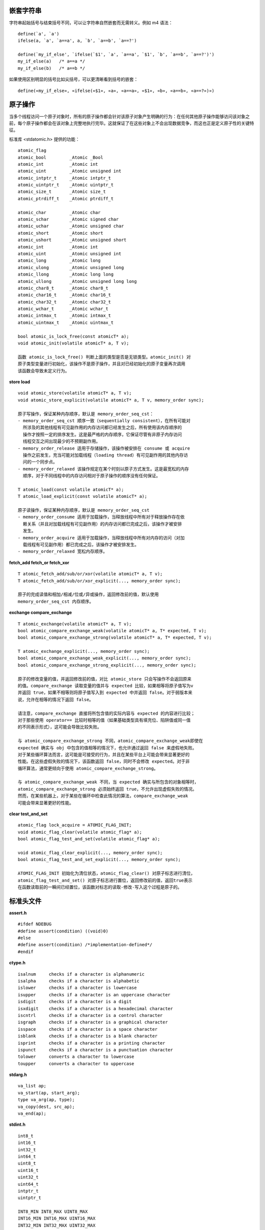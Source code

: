 
嵌套字符串
----------

字符串起始括号与结束括号不同，可以让字符串自然嵌套而无需转义。例如 m4 语法： ::

    define(`a', `a')
    ifelse(a, `a', `a==a', a, `b', `a==b', `a==?')

    define(`my_if_else', `ifelse(`$1', `a', `a==a', `$1', `b', `a==b', `a==?')')
    my_if_else(a)   /* a==a */
    my_if_else(b)   /* a==b */

如果使用区别明显的括号比如尖括号，可以更清晰看到括号的嵌套： ::

    define(«my_if_else», «ifelse(«$1», «a», «a==a», «$1», «b», «a==b», «a==?»)»)

原子操作
--------

当多个线程访问一个原子对象时，所有的原子操作都会针对该原子对象产生明确的行为：在任何其他原子操作能够访问该对象之前，每个原子操作都会在该对象上完整地执行完毕。这就保证了在这些对象上不会出现数据竞争，而这也正是定义原子性的关键特征。

标准库 <stdatomic.h> 提供的功能： ::

    atomic_flag
    atomic_bool         _Atomic _Bool
    atomic_int          _Atomic int
    atomic_uint         _Atomic unsigned int
    atomic_intptr_t     _Atomic intptr_t
    atomic_uintptr_t    _Atomic uintptr_t
    atomic_size_t       _Atomic size_t
    atomic_ptrdiff_t    _Atomic ptrdiff_t

    atomic_char         _Atomic char
    atomic_schar        _Atomic signed char
    atomic_uchar        _Atomic unsigned char
    atomic_short        _Atomic short
    atomic_ushort       _Atomic unsigned short
    atomic_int          _Atomic int
    atomic_uint         _Atomic unsigned int
    atomic_long         _Atomic long
    atomic_ulong        _Atomic unsigned long
    atomic_llong        _Atomic long long
    atomic_ullong       _Atomic unsigned long long
    atomic_char8_t      _Atomic char8_t
    atomic_char16_t     _Atomic char16_t
    atomic_char32_t     _Atomic char32_t
    atomic_wchar_t      _Atomic wchar_t
    atomic_intmax_t     _Atomic intmax_t
    atomic_uintmax_t    _Atomic uintmax_t

    bool atomic_is_lock_free(const atomicT* a);
    void atomic_init(volatile atomicT* a, T v);

    函数 atomic_is_lock_free() 判断上面的类型是否是无锁类型。atomic_init() 对
    原子类型变量进行初始化，该操作不是原子操作，并且对已经初始化的原子变量再次调用
    该函数会导致未定义行为。

**store load** ::

    void atomic_store(volatile atomicT* a, T v);
    void atomic_store_explicit(volatile atomicT* a, T v, memory_order sync);

    原子写操作，保证某种内存顺序，默认是 memory_order_seq_cst：
    - memory_order_seq_cst 顺序一致（sequentially consistent），在所有可能对
      所涉及的其他线程有可见副作用的内存访问都已经发生之后，所有使用该内存顺序的
      操作才按照一定的排序发生。这是最严格的内存顺序，它保证尽管有非原子内存访问
      线程交互之间出现最少的不预期副作用。
    - memory_order_release 适用于存储操作，该操作被安排在 consume 或 acquire
      操作之前发生，充当可能对加载线程（loading thread）有可见副作用的其他内存访
      问的一个同步点。
    - memory_order_relaxed 该操作规定在某个时刻以原子方式发生。这是最宽松的内存
      顺序，对于不同线程中的内存访问相对于原子操作的顺序没有任何保证。

    T atomic_load(const volatile atomicT* a);
    T atomic_load_explicit(const volatile atomicT* a);

    原子读操作，保证某种内存顺序，默认是 memory_order_seq_cst
    - memory_order_consume 适用于加载操作，当释放线程中所有对于释放操作存在依
      赖关系（并且对加载线程有可见副作用）的内存访问都已完成之后，该操作才被安排
      发生。
    - memory_order_acquire 适用于加载操作，当释放线程中所有对内存的访问（对加
      载线程有可见副作用）都已完成之后，该操作才被安排发生。
    - memory_order_relaxed 宽松内存顺序。

**fetch_add fetch_or fetch_xor** ::

    T atomic_fetch_add/sub/or/xor(volatile atomicT* a, T v);
    T atomic_fetch_add/sub/or/xor_explicit(..., memory_order sync);

    原子的完成读值和相加/相减/位或/异或操作，返回修改前的值，默认使用
    memory_order_seq_cst 内存顺序。

**exchange compare_exchange** ::

    T atomic_exchange(volatile atomicT* a, T v);
    bool atomic_compare_exchange_weak(volatile atomicT* a, T* expected, T v);
    bool atomic_compare_exchange_strong(volatile atomicT* a, T* expected, T v);

    T atomic_exchange_explicit(..., memory_order sync);
    bool atomic_compare_exchange_weak_explicit(..., memory_order sync);
    bool atomic_compare_exchange_strong_explicit(..., memory_order sync);

    原子的修改变量的值，并返回修改前的值，对比 atomic_store 只会写操作不会返回原来
    的值。compare_exchange 读取变量的值并与 expected 比较，如果相等将原子值写为v
    并返回 true，如果不相等则将原子值写入到 expected 中并返回 false。对于弱版本来
    说，允许在相等的情况下返回 false。

    请注意，compare_exchange 直接将所包含值的实际内容与 expected 的内容进行比较；
    对于那些使用 operator== 比较时相等的值（如果基础类型具有填充位、陷阱值或同一值
    的不同表示形式），这可能会导致比较失败。

    与 atomic_compare_exchange_strong 不同，atomic_compare_exchange_weak即使在
    expected 确实与 obj 中包含的值相等的情况下，也允许通过返回 false 来虚假地失败。
    对于某些循环算法而言，这可能是可接受的行为，并且在某些平台上可能会带来显著更好的
    性能。在这些虚假失败的情况下，该函数返回 false，同时不会修改 expected。对于非
    循环算法，通常更倾向于使用 atomic_compare_exchange_strong。

    与 atomic_compare_exchange_weak 不同，当 expected 确实与所包含的对象相等时，
    atomic_compare_exchange_strong 必须始终返回 true，不允许出现虚假失败的情况。
    然而，在某些机器上，对于某些在循环中检查此情况的算法，compare_exchange_weak
    可能会带来显著更好的性能。

**clear test_and_set** ::

    atomic_flag lock_acquire = ATOMIC_FLAG_INIT;
    void atomic_flag_clear(volatile atomic_flag* a);
    bool atomic_flag_test_and_set(volatile atomic_flag* a);

    void atomic_flag_clear_explicit(..., memory_order sync);
    bool atomic_flag_test_and_set_explicit(..., memory_order sync);

    ATOMIC_FLAG_INIT 初始化为清位状态，atomic_flag_clear() 对原子标志进行清位，
    atomic_flag_test_and_set() 对原子标志进行置位，返回修改前的值，返回true表示
    在函数读取前的一瞬间已经置位，该函数对标志的读取-修改-写入这个过程是原子的。

标准头文件
----------

**assert.h** ::

    #ifdef NDEBUG
    #define assert(condition) ((void)0)
    #else
    #define assert(condition) /*implementation-defined*/
    #endif

**ctype.h** ::

    isalnum     checks if a character is alphanumeric
    isalpha     checks if a character is alphabetic
    islower     checks if a character is lowercase
    isupper     checks if a character is an uppercase character
    isdigit     checks if a character is a digit
    isxdigit    checks if a character is a hexadecimal character
    iscntrl     checks if a character is a control character
    isgraph     checks if a character is a graphical character
    isspace     checks if a character is a space character
    isblank     checks if a character is a blank character
    isprint     checks if a character is a printing character
    ispunct     checks if a character is a punctuation character
    tolower     converts a character to lowercase
    toupper     converts a character to uppercase

**stdarg.h** ::

    va_list ap;
    va_start(ap, start_arg);
    type va_arg(ap, type);
    va_copy(dest, src_ap);
    va_end(ap);

**stdint.h** ::

    int8_t
    int16_t
    int32_t
    int64_t
    uint8_t
    uint16_t
    uint32_t
    uint64_t
    intptr_t
    uintptr_t

    INT8_MIN INT8_MAX UINT8_MAX
    INT16_MIN INT16_MAX UINT16_MAX
    INT32_MIN INT32_MAX UINT32_MAX
    INT64_MIN INT64_MAX UINT64_MAX
    INTPTR_MIN INTPTR_MAX UINTPTR_MAX

**stddef.h** ::

    ptrdiff_t
    size_t
    NULL
    offsetof

**stdlib.h** ::

    atof atoi atol atoll
    strtod strtof strtol strtold strtoll strtoul strtoull
    rand srand
    calloc free malloc realloc
    abort atexit at_quick_exit exit getenv quick_exit system _Exit
    bsearch qsort
    abs div labs ldiv llabs lldiv
    mblen mbtowc wctomb mbstowcs wcstombs
    EXIT_FAILURE EXIT_SUCCESS MB_CUR_MAX NULL RAND_MAX

**stdio.h** ::

    remove rename tmpfile tmpnam
    fclose fflush fopen freopen setbuf setvbuf
    fprintf printf snprintf sprintf vfprintf vprintf vsnprintf vsprintf
    fscanf scanf sscanf vfscanf vscanf vsscanf
    fgetc fgets fputc fputs getc getchar gets ungetc
    putc putchar puts
    fread fwrite
    fgetpos fseek fsetpos ftell rewind
    clearerr feof ferror perror
    BUFSIZ EOF FILENAME_MAX FOPEN_MAX L_tmpnam NULL TMP_MAX

**string.h** ::

    void* memcpy(void* s1, const void* s2, size_t n);
    void* memccpy(void* s1, const void* s2, int c, size_t n);
    void* memmove(void* s1, const void* s2, size_t n);
    char* strcpy(char* s1, const char* s2);
    char* strncpy(char* s1, const char* s2, size_t n);
    char* strdup(const char* s);
    char* strndup(const char* s, size_t n);
    char* strcat(char* s1, const char* s2);
    char* strncat(char* s1, const char* s2, size_t n);
    int memcmp(const void* s1, const void* s2, size_t n);
    int strcmp(const char* s1, const char* s2);
    int strcoll(const char* s1, const char* s2);
    int strncmp(const char* s1, const char* s2, size_t n);
    size_t strxfrm(char* s1, const char* s2, size_t n);
    void* memchr(void* s, int c, size_t n);
    qchar* strchr(qchar* s, int c);
    size_t strcspn(const char* s1, const char* s2);
    qchar* strpbrk(qchar* s1, const char* s2);
    qchar* strrchr(qchar* s, int c);
    size_t strspn(const char* s1, const char* s2);
    qchar* strstr(qchar* s1, const char* s2);
    char* strtok(char* s1, const char* s2);
    void* memset(void* s, int c, size_t n);
    void* memset_explicit(void* s, int c, size_t n);
    char* strerror(int errnum);
    size_t strlen(const char* s);
    size_t strnlen(const char* s, size_t n);

    errno_t memcpy_s(void* s1, rsize_t s1max, const void* s2, rsize_t n);
    errno_t memmove_s(void* s1, rsize_t s1max, const void* s2, rsize_t n);
    errno_t strcpy_s(char* s1, rsize_t s1max, const char* s2);
    errno_t strncpy_s(char* s1, rsize_t s1max, const char* s2, rsize_t n);
    errno_t strcat_s(char* s1, rsize_t s1max, const char* s2);
    errno_t strncat_s(char* s1, rsize_t s1max, const char* s2, rsize_t n);
    char* strtok_s(char* s1, rsize_t* s1max, const char* s2, char** ptr);
    errno_t memset_s(void* s, rsize_t smax, int c, rsize_t n)
    errno_t strerror_s(char* s, rsize_t maxsize, errno_t errnum);
    size_t strerrorlen_s(errno_t errnum);
    size_t strnlen_s(const char* s, size_t maxsize);
